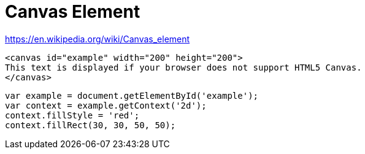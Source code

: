 = Canvas Element

https://en.wikipedia.org/wiki/Canvas_element

[source,html]
....
<canvas id="example" width="200" height="200">
This text is displayed if your browser does not support HTML5 Canvas.
</canvas>
....



[source,javascript]
....
var example = document.getElementById('example');
var context = example.getContext('2d');
context.fillStyle = 'red';
context.fillRect(30, 30, 50, 50);
....

